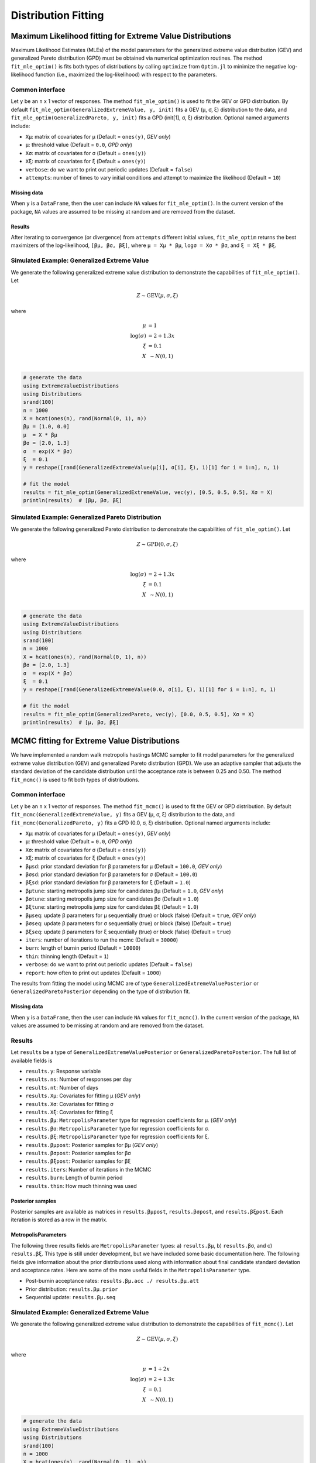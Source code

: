 Distribution Fitting
====================

Maximum Likelihood fitting for Extreme Value Distributions
----------------------------------------------------------

Maximum Likelihood Estimates (MLEs) of the model parameters for the generalized extreme value distribution (GEV) and generalized Pareto distribution (GPD) must be obtained via numerical optimization routines. The method ``fit_mle_optim()`` is fits both types of distributions by calling ``optimize`` from ``Optim.jl`` to minimize the negative log-likelihood function (i.e., maximized the log-likelihood) with respect to the parameters.

Common interface
~~~~~~~~~~~~~~~~

.. function:: fit_mle_optim()

Let ``y`` be an ``n`` x 1 vector of responses. The method ``fit_mle_optim()`` is used to fit the GEV or GPD distribution. By default ``fit_mle_optim(GeneralizedExtremeValue, y, init)`` fits a GEV (μ, σ, ξ) distribution to the data, and ``fit_mle_optim(GeneralizedPareto, y, init)`` fits a GPD (init[1], σ, ξ) distribution. Optional named arguments include:

* ``Xμ``: matrix of covariates for μ (Default = ``ones(y)``, *GEV only*)
* ``μ``: threshold value (Default = ``0.0``, *GPD only*)
* ``Xσ``: matrix of covariates for σ (Default = ``ones(y)``)
* ``Xξ``: matrix of covariates for ξ (Default = ``ones(y)``)
* ``verbose``: do we want to print out periodic updates (Default = ``false``)
* ``attempts``: number of times to vary initial conditions and attempt to maximize the likelihood (Default = ``10``)

Missing data
""""""""""""

When ``y`` is a ``DataFrame``, then the user can include ``NA`` values for ``fit_mle_optim()``. In the current version of the package, ``NA`` values are assumed to be missing at random and are removed from the dataset.

Results
"""""""

After iterating to convergence (or divergence) from ``attempts`` different initial values, ``fit_mle_optim`` returns the best maximizers of the log-likelihood, ``[βμ, βσ, βξ]``, where ``μ = Xμ * βμ``, ``logσ = Xσ * βσ``, and ``ξ = Xξ * βξ``.

Simulated Example: Generalized Extreme Value
~~~~~~~~~~~~~~~~~~~~~~~~~~~~~~~~~~~~~~~~~~~~

We generate the following generalized extreme value distribution to demonstrate the capabilities of ``fit_mle_optim()``. Let

.. math::

    Z \sim \text{GEV}(\mu, \sigma, \xi)

where

.. math::

    \mu &= 1\\
    \log(\sigma) &= 2 + 1.3x\\
    \xi &= 0.1 \\
    X &~\sim N(0, 1) \\

.. code-block:: julia

    # generate the data
    using ExtremeValueDistributions
    using Distributions
    srand(100)
    n = 1000
    X = hcat(ones(n), rand(Normal(0, 1), n))
    βμ = [1.0, 0.0]
    μ  = X * βμ
    βσ = [2.0, 1.3]
    σ  = exp(X * βσ)
    ξ  = 0.1
    y = reshape([rand(GeneralizedExtremeValue(μ[i], σ[i], ξ), 1)[1] for i = 1:n], n, 1)

    # fit the model
    results = fit_mle_optim(GeneralizedExtremeValue, vec(y), [0.5, 0.5, 0.5], Xσ = X)
    println(results)  # [βμ, βσ, βξ]


Simulated Example: Generalized Pareto Distribution
~~~~~~~~~~~~~~~~~~~~~~~~~~~~~~~~~~~~~~~~~~~~~~~~~~

We generate the following generalized Pareto distribution to demonstrate the capabilities of ``fit_mle_optim()``. Let

.. math::

    Z \sim \text{GPD}(0, \sigma, \xi)

where

.. math::

    \log(\sigma) &= 2 + 1.3x\\
    \xi &= 0.1 \\
    X &~\sim N(0, 1) \\

.. code-block:: julia

    # generate the data
    using ExtremeValueDistributions
    using Distributions
    srand(100)
    n = 1000
    X = hcat(ones(n), rand(Normal(0, 1), n))
    βσ = [2.0, 1.3]
    σ  = exp(X * βσ)
    ξ  = 0.1
    y = reshape([rand(GeneralizedExtremeValue(0.0, σ[i], ξ), 1)[1] for i = 1:n], n, 1)

    # fit the model
    results = fit_mle_optim(GeneralizedPareto, vec(y), [0.0, 0.5, 0.5], Xσ = X)
    println(results)  # [μ, βσ, βξ]


MCMC fitting for Extreme Value Distributions
--------------------------------------------

We have implemented a random walk metropolis hastings MCMC sampler to fit model parameters for the generalized extreme value distribution (GEV) and generalized Pareto distribution (GPD). We use an adaptive sampler that adjusts the standard deviation of the candidate distribution until the acceptance rate is between 0.25 and 0.50. The method ``fit_mcmc()`` is used to fit both types of distributions.

Common interface
~~~~~~~~~~~~~~~~

.. function:: fit_mcmc()

Let ``y`` be an ``n`` x 1 vector of responses. The method ``fit_mcmc()`` is used to fit the GEV or GPD distribution. By default ``fit_mcmc(GeneralizedExtremeValue, y)`` fits a GEV (μ, σ, ξ) distribution to the data, and ``fit_mcmc(GeneralizedPareto, y)`` fits a GPD (0.0, σ, ξ) distribution. Optional named arguments include:

* ``Xμ``: matrix of covariates for μ (Default = ``ones(y)``, *GEV only*)
* ``μ``: threshold value (Default = ``0.0``, *GPD only*)
* ``Xσ``: matrix of covariates for σ (Default = ``ones(y)``)
* ``Xξ``: matrix of covariates for ξ (Default = ``ones(y)``)
* ``βμsd``: prior standard deviation for β parameters for μ (Default = ``100.0``, *GEV only*)
* ``βσsd``: prior standard deviation for β parameters for σ (Default = ``100.0``)
* ``βξsd``: prior standard deviation for β parameters for ξ (Default = ``1.0``)
* ``βμtune``: starting metropolis jump size for candidates βμ (Default = ``1.0``, *GEV only*)
* ``βσtune``: starting metropolis jump size for candidates βσ (Default = ``1.0``)
* ``βξtune``: starting metropolis jump size for candidates βξ (Default = ``1.0``)
* ``βμseq``: update β parameters for μ sequentially (true) or block (false) (Default = ``true``, *GEV only*)
* ``βσseq``: update β parameters for σ sequentially (true) or block (false) (Default = ``true``)
* ``βξseq``: update β parameters for ξ sequentially (true) or block (false) (Default = ``true``)
* ``iters``: number of iterations to run the mcmc (Default = ``30000``)
* ``burn``: length of burnin period (Default = ``10000``)
* ``thin``: thinning length (Default = ``1``)
* ``verbose``: do we want to print out periodic updates (Default = ``false``)
* ``report``: how often to print out updates (Default = ``1000``)

The results from fitting the model using MCMC are of type ``GeneralizedExtremeValuePosterior`` or ``GeneralizedParetoPosterior`` depending on the type of distribution fit.

Missing data
""""""""""""

When ``y`` is a ``DataFrame``, then the user can include ``NA`` values for ``fit_mcmc()``. In the current version of the package, ``NA`` values are assumed to be missing at random and are removed from the dataset.

Results
~~~~~~~

Let ``results`` be a type of ``GeneralizedExtremeValuePosterior`` or ``GeneralizedParetoPosterior``. The full list of available fields is

* ``results.y``: Response variable
* ``results.ns``: Number of responses per day
* ``results.nt``: Number of days
* ``results.Xμ``: Covariates for fitting μ (*GEV only*)
* ``results.Xσ``: Covariates for fitting σ
* ``results.Xξ``: Covariates for fitting ξ
* ``results.βμ``: ``MetropolisParameter`` type for regression coefficients for μ. (*GEV only*)
* ``results.βσ``: ``MetropolisParameter`` type for regression coefficients for σ.
* ``results.βξ``: ``MetropolisParameter`` type for regression coefficients for ξ.
* ``results.βμpost``: Posterior samples for βμ (*GEV only*)
* ``results.βσpost``: Posterior samples for βσ
* ``results.βξpost``: Posterior samples for βξ
* ``results.iters``: Number of iterations in the MCMC
* ``results.burn``: Length of burnin period
* ``results.thin``: How much thinning was used

Posterior samples
"""""""""""""""""

Posterior samples are available as matrices in ``results.βμpost``, ``results.βσpost``, and ``results.βξpost``. Each iteration is stored as a row in the matrix.

MetropolisParameters
""""""""""""""""""""

The following three results fields are ``MetropolisParameter`` types: a) ``results.βμ``, b) ``results.βσ``, and c) ``results.βξ``. This type is still under development, but we have included some basic documentation here. The following fields give information about the prior distributions used along with information about final candidate standard deviation and acceptance rates. Here are some of the more useful fields in the ``MetropolisParameter`` type.

* Post-burnin acceptance rates: ``results.βμ.acc ./ results.βμ.att``
* Prior distribution: ``results.βμ.prior``
* Sequential update: ``results.βμ.seq``

Simulated Example: Generalized Extreme Value
~~~~~~~~~~~~~~~~~~~~~~~~~~~~~~~~~~~~~~~~~~~~

We generate the following generalized extreme value distribution to demonstrate the capabilities of ``fit_mcmc()``. Let

.. math::

    Z \sim \text{GEV}(\mu, \sigma, \xi)

where

.. math::

    \mu &= 1 + 2 x\\
    \log(\sigma) &= 2 + 1.3x\\
    \xi &= 0.1 \\
    X &~\sim N(0, 1) \\

.. code-block:: julia

    # generate the data
    using ExtremeValueDistributions
    using Distributions
    srand(100)
    n = 1000
    X = hcat(ones(n), rand(Normal(0, 1), n))
    βμ = [1.0, 2.0]
    μ  = X * βμ
    βσ = [2.0, 1.3]
    σ  = exp(X * βσ)
    ξ  = 0.1
    y = reshape([rand(GeneralizedExtremeValue(μ[i], σ[i], ξ), 1)[1] for i = 1:n], n, 1)

    # fit the model
    results = fit_mcmc(GeneralizedExtremeValue, y,
                       Xμ = X, Xσ = X, βμsd = 100.0, βσsd = 50.0, βξsd = 1.0,
                       βμseq = false, βσseq = false, βξseq = false,
                       iters=10000, burn=8000,
                       verbose=true, report=500)

    # plot the posterior distribution
    using Gadfly
    plot(x = 1:10000, y=results.βμpost[:, 1], Geom.line)
    plot(x = 1:10000, y=results.βμpost[:, 2], Geom.line)
    plot(x = 1:10000, y=results.βσpost[:, 1], Geom.line)
    plot(x = 1:10000, y=results.βσpost[:, 2], Geom.line)
    plot(x = 1:10000, y=results.βξpost, Geom.line)


Simulated Example: Generalized Pareto Distribution
~~~~~~~~~~~~~~~~~~~~~~~~~~~~~~~~~~~~~~~~~~~~~~~~~~

We generate the following generalized Pareto distribution to demonstrate the capabilities of ``fit_mcmc()``. Let

.. math::

    Z \sim \text{GPD}(0, \sigma, \xi)

where

.. math::

    \log(\sigma) &= 2 + 1.3x\\
    \xi &= 0.1 \\
    X &~\sim N(0, 1) \\

.. code-block:: julia

    # generate the data
    using ExtremeValueDistributions
    using Distributions
    srand(100)
    n = 1000
    X = hcat(ones(n), rand(Normal(0, 1), n))
    βσ = [2.0, 1.3]
    σ  = exp(X * βσ)
    ξ  = 0.1
    y = reshape([rand(GeneralizedExtremeValue(0.0, σ[i], ξ), 1)[1] for i = 1:n], n, 1)

    # fit the model
    results = fit_mcmc(GeneralizedPareto, y, 0.0,
                       Xσ = X, βσsd = 50.0, βξsd = 1.0,
                       βσseq = false, βξseq = false,
                       iters=10000, burn=8000,
                       verbose=true, report=500)

    # plot the posterior distribution
    using Gadfly
    plot(x = 1:10000, y=results.βσpost[:, 1], Geom.line)
    plot(x = 1:10000, y=results.βσpost[:, 2], Geom.line)
    plot(x = 1:10000, y=results.βξpost, Geom.line)

Data analysis
-------------

Port Pirie sea level data
~~~~~~~~~~~~~~~~~~~~~~~~~

The dataset ``portpirie`` consists of annual maximum sea levels (in meters) from Port Pirie, South Australia, from 1928 to 1987. This dataset comes from the ``evdbayes`` package in ``R``. Data can be loaded into ``Julia`` using ``extremedata("portpirie")``.

MLE data analysis
"""""""""""""""""

.. code-block:: julia

    # import the data
    using ExtremeValueDistributions
    df = extremedata("portpirie")
    results = fit_mle_optim(GeneralizedExtremeValue, df[:SeaLevel], [0.5, 0.5, 0.5])
    println("μ = $(results[1])")
    println("σ = $(exp(results[2]))")
    println("ξ = $(results[3])")

MCMC data analysis
""""""""""""""""""

We illustrate how to fit the ``portpirie`` dataset using a generalized extreme value distribution. The data are fit using 20000 iterations with 18000 burnin.

.. code-block:: julia

  # import the data
  using ExtremeValueDistributions
  df = extremedata("portpirie")
  results = fit_mcmc(GeneralizedExtremeValue, df[:SeaLevel],
                     iters = 20000, burn = 18000, verbose = true, report = 2000)

  # plot the posterior distributions
  using Gadfly
  plot(x = 1:20000, y = results.βμpost, Geom.line)
  plot(x = 1:20000, y = exp(results.βσpost), Geom.line)
  plot(x = 1:20000, y = results.βξpost, Geom.line)

Rainfall analysis
~~~~~~~~~~~~~~~~~

The dataset ``rainfall`` contains 20820 daily rainfall observations (in mm) recorded at a rain gauge in England over 57 years. Three of the years contain only ``NA`` values, and of the remaining observations 54, are ``NA`` values. This dataset comes from the ``evdbayes`` package in ``R``.

MLE data analysis
"""""""""""""""""

.. code-block:: julia

    # import the data
    using ExtremeValueDistributions
    df = extremedata("rainfall")
    results = fit_mle_optim(GeneralizedPareto, df[:rainfall], [40.0, 0.0, 0.0])
    println("μ = $(results[1])")  # threshold fixed by user
    println("σ = $(exp(results[2]))")
    println("ξ = $(results[3])")

MCMC data analysis
""""""""""""""""""

We illustrate how to fit the ``rainfall`` dataset using a generalized Pareto distribution with a threshold set at 40mm. The data are fit using 20000 iterations with 18000 burnin.

.. code-block:: julia

    # import the data
    using ExtremeValueDistributions
    df = extremedata("rainfall")
    results = fit_mcmc(GeneralizedPareto, df[:rainfall], 40.0, iters = 20000, burn = 18000,
                       verbose = true, report = 1000)

    # plot the posterior distributions
    using Gadfly
    plot(x = 1:20000, y = exp(results.βσpost), Geom.line)
    plot(x = 1:20000, y = results.βξpost, Geom.line)

